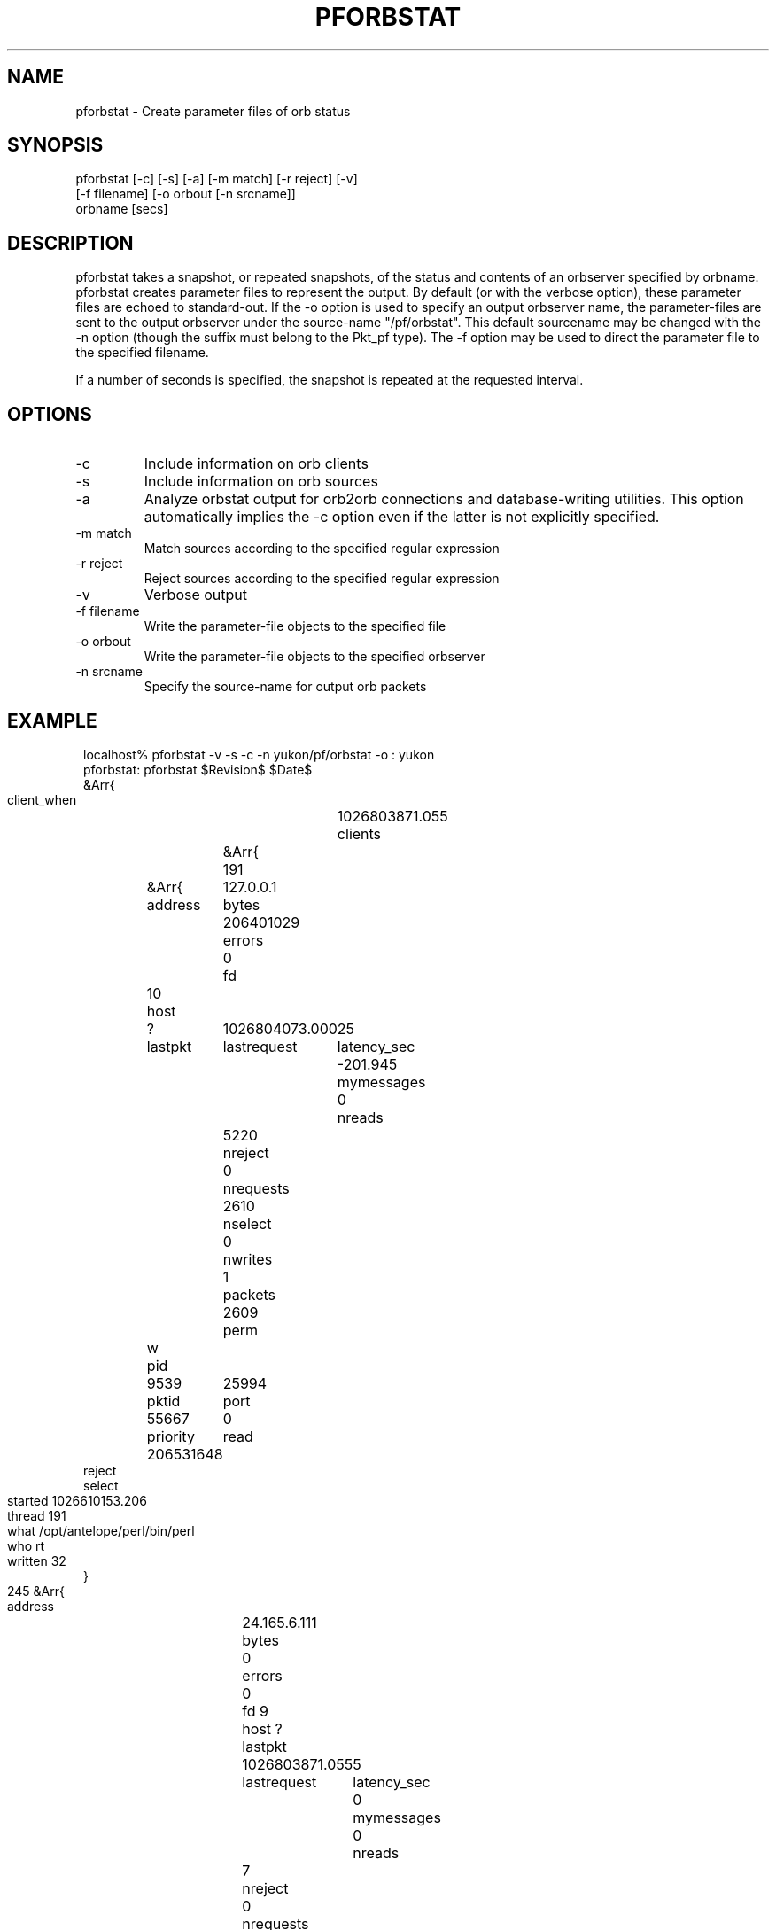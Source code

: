 .TH PFORBSTAT 1 "$Date$"
.SH NAME
pforbstat \- Create parameter files of orb status
.SH SYNOPSIS
.nf
pforbstat [-c] [-s] [-a] [-m match] [-r reject] [-v]
          [-f filename] [-o orbout [-n srcname]]
          orbname [secs]
.fi
.SH DESCRIPTION
pforbstat takes a snapshot, or repeated snapshots, of the status and
contents of an orbserver specified by orbname. pforbstat creates parameter
files to represent the output. By default (or with the verbose option),
these parameter files are echoed to standard-out. If the -o option is
used to specify an output orbserver name, the parameter-files are sent to the
output orbserver under the source-name "/pf/orbstat". This default sourcename
may be changed with the -n option (though the suffix must belong to the
Pkt_pf type). The -f option may be used to direct the parameter file to
the specified filename.

If a number of seconds is specified, the snapshot is repeated at the 
requested interval. 
.SH OPTIONS
.IP -c
Include information on orb clients

.IP -s
Include information on orb sources

.IP -a
Analyze orbstat output for orb2orb connections and database-writing
utilities. This option automatically implies the -c option even if
the latter is not explicitly specified. 

.IP "-m match"
Match sources according to the specified regular expression

.IP "-r reject"
Reject sources according to the specified regular expression

.IP -v
Verbose output

.IP "-f filename"
Write the parameter-file objects to the specified file

.IP "-o orbout"
Write the parameter-file objects to the specified orbserver

.IP "-n srcname"
Specify the source-name for output orb packets

.SH EXAMPLE
.ft CW
.in 2c
.nf

localhost% pforbstat -v -s -c -n yukon/pf/orbstat -o : yukon
pforbstat: pforbstat $Revision$ $Date$
&Arr{
    client_when	1026803871.055
    clients	&Arr{
        191	&Arr{
            address	127.0.0.1
            bytes	206401029
            errors	0
            fd	10
            host	?
            lastpkt	1026804073.000
            lastrequest	25
            latency_sec	-201.945
            mymessages	0
            nreads	5220
            nreject	0
            nrequests	2610
            nselect	0
            nwrites	1
            packets	2609
            perm	w
            pid	9539
            pktid	25994
            port	55667
            priority	0
            read	206531648
            reject	
            select	
            started	1026610153.206
            thread	191
            what	/opt/antelope/perl/bin/perl
            who	rt
            written	32
        }
        245	&Arr{
            address	24.165.6.111
            bytes	0
            errors	0
            fd	9
            host	?
            lastpkt	1026803871.055
            lastrequest	5
            latency_sec	0
            mymessages	0
            nreads	7
            nreject	0
            nrequests	7
            nselect	0
            nwrites	6
            packets	0
            perm	r
            pid	3039
            pktid	25994
            port	32876
            priority	0
            read	217
            reject	
            select	
            started	1026803870.217
            thread	245
            what	pforbstat -v -s -c -n yukon/pf/orbstat -o : yukon
            who	kent
            written	576
        }
    }
    source_when	1026803870.919
    sources	&Arr{
        tsh_sidewalk_cam/EXP/IMG	&Arr{
            active	True
            kbaud	7.89503
            latency_sec	-202.081
            nbytes	10384549
            npkts	134
            slatest	25994
            slatest_time	1026804073.000
            soldest	25861
            soldest_time	1026793797.000
        }
    }
    server	&Arr{
        address	209.193.47.96
        closes	211
        connections	False
        errors	0
        host	yukon:/export/home/rt
        maxdata	10485736
        maxpkts	26224
        maxsrc	1000
        messages	False
        nclients	2
        nsources	1
        opens	213
        orb_start	1015590612.584
        orbversion	6
        pid	10532
        port	6510
        rejected	1
        started	1025573168.298
        version	Release 4.4 SunOS 5.7 2002-01-22
        when	1026803870.763
        who	rt
    }
}
.fi
.in
.ft R
.SH "SEE ALSO"
.nf
orbserver(1), orbstat(1), orbstat(3), orbsources(3),
orbclients(3), pforbstat(3)
.fi
.SH "BUGS AND CAVEATS"
One could argue that this should be a set of options to orbstat(1), rather 
than an independent program.

This still needs a -d option to unpack packets and provide more detail
when possible
.SH AUTHOR
.nf
Kent Lindquist
Lindquist Consulting
.fi
.\" $Id$

